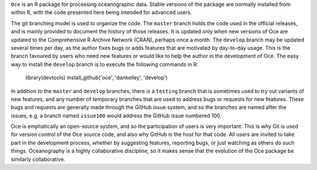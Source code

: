 ``Oce`` is an R package for processing oceanographic data.  Stable versions of
the package are normally installed from within R, with the code presented here
being intended for advanced users.  

The git branching model is used to organize the code. The ``master`` branch
holds the code used in the official releases, and is mainly provided to
document the history of those releases.  It is updated only when new versions
of Oce are updated to the Comprehensive R Archive Network (CRAN), perhaps once
a month.  The ``develop`` branch may be updated several times per day, as the
author fixes bugs or adds features that are motivated by day-to-day usage.
This is the branch favoured by users who need new features or would like to
help the author in the development of Oce.  The easy way to install the
``develop`` branch is to execute the following commands in R:

    library(devtools)
    install_github('oce', 'dankelley', 'develop')

In addition to the ``master`` and ``develop`` branches, there is a ``testing``
branch that is sometimes used to try out variants of new features, and any
number of temporary branches that are used to address bugs or requests for new
features.  These bugs and requests are generally made through the GitHub issue
system, and so the branches are named after the issues, e.g. a branch named
``issue100`` would address the GitHub issue numbered 100.

Oce is emphatically an open-source system, and so the participation of users is
very important.  This is why Git is used for version control of the Oce source
code, and also why GitHub is the host for that code.  All users are invited to
take part in the development process, whether by suggesting features, reporting
bugs, or just watching as others do such things.  Oceanography is a highly
collaborative discipline, so it makes sense that the evolution of the Oce
package be similarly collaborative.

